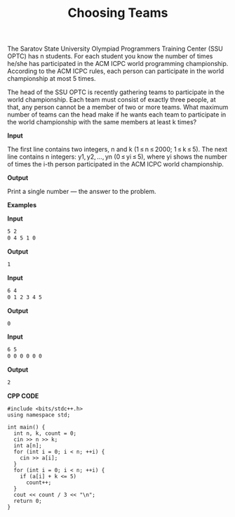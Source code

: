 #+title: Choosing Teams

The Saratov State University Olympiad Programmers Training Center (SSU OPTC) has n students. For each student you know the number of times he/she has participated in the ACM ICPC world programming championship. According to the ACM ICPC rules, each person can participate in the world championship at most 5 times.

The head of the SSU OPTC is recently gathering teams to participate in the world championship. Each team must consist of exactly three people, at that, any person cannot be a member of two or more teams. What maximum number of teams can the head make if he wants each team to participate in the world championship with the same members at least k times?

*Input*

The first line contains two integers, n and k (1 ≤ n ≤ 2000; 1 ≤ k ≤ 5). The next line contains n integers: y1, y2, ..., yn (0 ≤ yi ≤ 5), where yi shows the number of times the i-th person participated in the ACM ICPC world championship.

*Output*

Print a single number — the answer to the problem.

*Examples*

*Input*

#+begin_src txt
5 2
0 4 5 1 0
#+end_src

*Output*

#+begin_src txt
1
#+end_src

*Input*

#+begin_src txt
6 4
0 1 2 3 4 5
#+end_src

*Output*

#+begin_src txt
0
#+end_src

*Input*

#+begin_src txt
6 5
0 0 0 0 0 0
#+end_src

*Output*

#+begin_src txt
2
#+end_src

*CPP CODE*

#+BEGIN_SRC C++
#include <bits/stdc++.h>
using namespace std;

int main() {
  int n, k, count = 0;
  cin >> n >> k;
  int a[n];
  for (int i = 0; i < n; ++i) {
    cin >> a[i];
  }
  for (int i = 0; i < n; ++i) {
    if (a[i] + k <= 5)
      count++;
  }
  cout << count / 3 << "\n";
  return 0;
}
#+END_SRC
